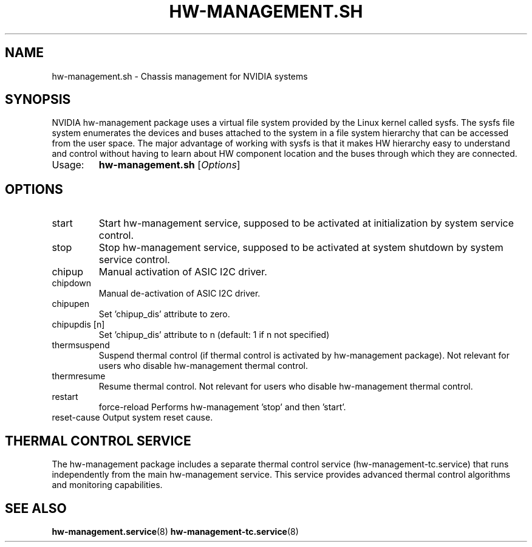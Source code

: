 .TH HW-MANAGEMENT.SH "1" "September 2025" "hw-management.sh " "User Commands"
.SH NAME
hw-management.sh \- Chassis management for NVIDIA systems
.SH SYNOPSIS
NVIDIA hw-management package uses a virtual file system provided by the Linux kernel
called sysfs.
The sysfs file system enumerates the devices and buses attached to the system in a file
system hierarchy that can be accessed from the user space.
The major advantage of working with sysfs is that it makes HW hierarchy easy to understand
and control without having to learn about HW component location and the buses through
which they are connected.
.TP
Usage:
.B hw-management.sh
[\fI\,Options\/\fR]
.SH OPTIONS
.TP
start
Start hw\-management service, supposed to be
activated at initialization by system service
control.
.TP
stop
Stop hw\-management service, supposed to be
activated at system shutdown by system service
control.
.TP
chipup
Manual activation of ASIC I2C driver.
.TP
chipdown
Manual de\-activation of ASIC I2C driver.
.TP
chipupen
Set 'chipup_dis' attribute to zero.
.TP
chipupdis [n]
Set 'chipup_dis' attribute to n (default: 1 if n not specified)
.TP
thermsuspend
Suspend thermal control (if thermal control is
activated by hw\-management package).
Not relevant for users who disable hw\-management
thermal control.
.TP
thermresume
Resume thermal control.
Not relevant for users who disable hw\-management
thermal control.
.TP
restart
force\-reload    Performs hw\-management 'stop' and then 'start'.
.TP
reset\-cause     Output system reset cause.
.SH THERMAL CONTROL SERVICE
The hw\-management package includes a separate thermal control service
(hw\-management\-tc.service) that runs independently from the main
hw\-management service. This service provides advanced thermal control
algorithms and monitoring capabilities.
.SH SEE ALSO
\fBhw-management.service\fR(8)
\fBhw-management-tc.service\fR(8)
